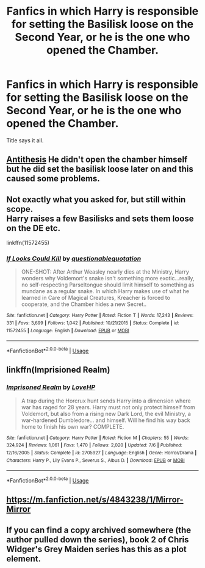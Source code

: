 #+TITLE: Fanfics in which Harry is responsible for setting the Basilisk loose on the Second Year, or he is the one who opened the Chamber.

* Fanfics in which Harry is responsible for setting the Basilisk loose on the Second Year, or he is the one who opened the Chamber.
:PROPERTIES:
:Author: LumenInCaelo
:Score: 32
:DateUnix: 1542161259.0
:DateShort: 2018-Nov-14
:FlairText: Request
:END:
Title says it all.


** [[https://www.fanfiction.net/s/12021325/1/Antithesis][Antithesis]] He didn't open the chamber himself but he did set the basilisk loose later on and this caused some problems.
:PROPERTIES:
:Score: 4
:DateUnix: 1542199847.0
:DateShort: 2018-Nov-14
:END:


** Not exactly what you asked for, but still within scope.\\
Harry raises a few Basilisks and sets them loose on the DE etc.

linkffn(11572455)
:PROPERTIES:
:Author: Mac_cy
:Score: 5
:DateUnix: 1542210316.0
:DateShort: 2018-Nov-14
:END:

*** [[https://www.fanfiction.net/s/11572455/1/][*/If Looks Could Kill/*]] by [[https://www.fanfiction.net/u/5729966/questionablequotation][/questionablequotation/]]

#+begin_quote
  ONE-SHOT: After Arthur Weasley nearly dies at the Ministry, Harry wonders why Voldemort's snake isn't something more exotic...really, no self-respecting Parseltongue should limit himself to something as mundane as a regular snake. In which Harry makes use of what he learned in Care of Magical Creatures, Kreacher is forced to cooperate, and the Chamber hides a new Secret..
#+end_quote

^{/Site/:} ^{fanfiction.net} ^{*|*} ^{/Category/:} ^{Harry} ^{Potter} ^{*|*} ^{/Rated/:} ^{Fiction} ^{T} ^{*|*} ^{/Words/:} ^{17,243} ^{*|*} ^{/Reviews/:} ^{331} ^{*|*} ^{/Favs/:} ^{3,699} ^{*|*} ^{/Follows/:} ^{1,042} ^{*|*} ^{/Published/:} ^{10/21/2015} ^{*|*} ^{/Status/:} ^{Complete} ^{*|*} ^{/id/:} ^{11572455} ^{*|*} ^{/Language/:} ^{English} ^{*|*} ^{/Download/:} ^{[[http://www.ff2ebook.com/old/ffn-bot/index.php?id=11572455&source=ff&filetype=epub][EPUB]]} ^{or} ^{[[http://www.ff2ebook.com/old/ffn-bot/index.php?id=11572455&source=ff&filetype=mobi][MOBI]]}

--------------

*FanfictionBot*^{2.0.0-beta} | [[https://github.com/tusing/reddit-ffn-bot/wiki/Usage][Usage]]
:PROPERTIES:
:Author: FanfictionBot
:Score: 1
:DateUnix: 1542210323.0
:DateShort: 2018-Nov-14
:END:


** linkffn(Imprisioned Realm)
:PROPERTIES:
:Author: nauze18
:Score: 2
:DateUnix: 1542164506.0
:DateShort: 2018-Nov-14
:END:

*** [[https://www.fanfiction.net/s/2705927/1/][*/Imprisoned Realm/*]] by [[https://www.fanfiction.net/u/245967/LoveHP][/LoveHP/]]

#+begin_quote
  A trap during the Horcrux hunt sends Harry into a dimension where war has raged for 28 years. Harry must not only protect himself from Voldemort, but also from a rising new Dark Lord, the evil Ministry, a war-hardened Dumbledore... and himself. Will he find his way back home to finish his own war? COMPLETE.
#+end_quote

^{/Site/:} ^{fanfiction.net} ^{*|*} ^{/Category/:} ^{Harry} ^{Potter} ^{*|*} ^{/Rated/:} ^{Fiction} ^{M} ^{*|*} ^{/Chapters/:} ^{55} ^{*|*} ^{/Words/:} ^{324,924} ^{*|*} ^{/Reviews/:} ^{1,061} ^{*|*} ^{/Favs/:} ^{1,470} ^{*|*} ^{/Follows/:} ^{2,020} ^{*|*} ^{/Updated/:} ^{7/6} ^{*|*} ^{/Published/:} ^{12/16/2005} ^{*|*} ^{/Status/:} ^{Complete} ^{*|*} ^{/id/:} ^{2705927} ^{*|*} ^{/Language/:} ^{English} ^{*|*} ^{/Genre/:} ^{Horror/Drama} ^{*|*} ^{/Characters/:} ^{Harry} ^{P.,} ^{Lily} ^{Evans} ^{P.,} ^{Severus} ^{S.,} ^{Albus} ^{D.} ^{*|*} ^{/Download/:} ^{[[http://www.ff2ebook.com/old/ffn-bot/index.php?id=2705927&source=ff&filetype=epub][EPUB]]} ^{or} ^{[[http://www.ff2ebook.com/old/ffn-bot/index.php?id=2705927&source=ff&filetype=mobi][MOBI]]}

--------------

*FanfictionBot*^{2.0.0-beta} | [[https://github.com/tusing/reddit-ffn-bot/wiki/Usage][Usage]]
:PROPERTIES:
:Author: FanfictionBot
:Score: 2
:DateUnix: 1542164520.0
:DateShort: 2018-Nov-14
:END:


** [[https://m.fanfiction.net/s/4843238/1/Mirror-Mirror]]
:PROPERTIES:
:Author: IlliterateJanitor
:Score: 2
:DateUnix: 1542177005.0
:DateShort: 2018-Nov-14
:END:


** If you can find a copy archived somewhere (the author pulled down the series), book 2 of Chris Widger's Grey Maiden series has this as a plot element.
:PROPERTIES:
:Author: __Pers
:Score: 2
:DateUnix: 1542232273.0
:DateShort: 2018-Nov-15
:END:
